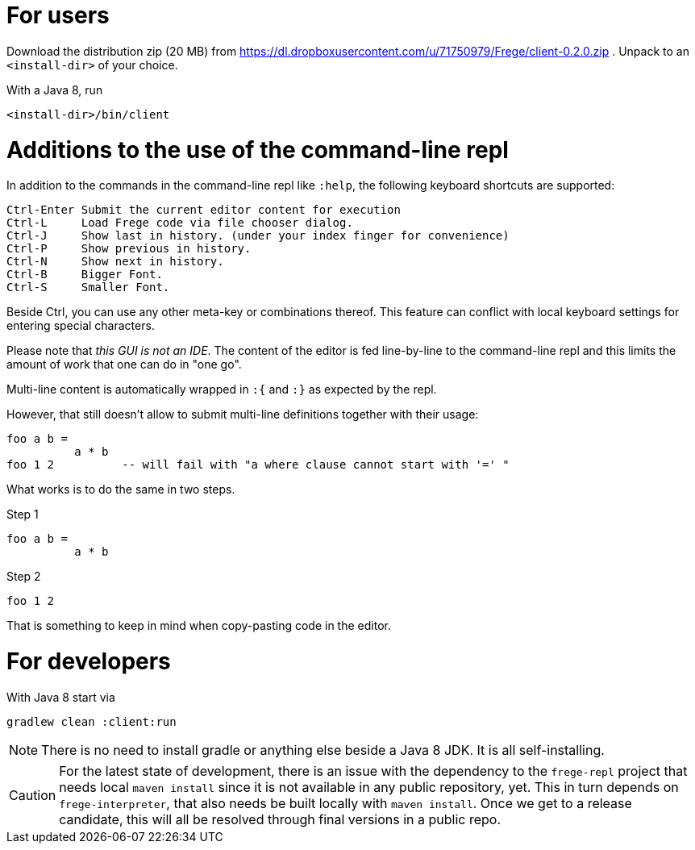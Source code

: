For users
=========

Download the distribution zip (20 MB) from https://dl.dropboxusercontent.com/u/71750979/Frege/client-0.2.0.zip .
Unpack to an `<install-dir>` of your choice.

With a Java 8, run

    <install-dir>/bin/client

Additions to the use of the command-line repl
=============================================
In addition to the commands in the command-line repl like `:help`, the following keyboard shortcuts are supported:

    Ctrl-Enter Submit the current editor content for execution
    Ctrl-L     Load Frege code via file chooser dialog.
    Ctrl-J     Show last in history. (under your index finger for convenience)
    Ctrl-P     Show previous in history.
    Ctrl-N     Show next in history.
    Ctrl-B     Bigger Font.
    Ctrl-S     Smaller Font.

Beside Ctrl, you can use any other meta-key or combinations thereof.
This feature can conflict with local keyboard settings for entering special characters.

Please note that _this GUI is not an IDE_. The content of the editor is fed line-by-line to the
command-line repl and this limits the amount of work that one can do in "one go".

Multi-line content is automatically wrapped in `:{` and `:}` as expected by the repl.

However, that still doesn't allow to submit multi-line definitions together with their usage:

    foo a b =
              a * b
    foo 1 2          -- will fail with "a where clause cannot start with '=' "

What works is to do the same in two steps.

Step 1

    foo a b =
              a * b

Step 2

    foo 1 2

That is something to keep in mind when copy-pasting code in the editor.



For developers
==============

With Java 8 start via

    gradlew clean :client:run


NOTE: There is no need to install gradle or anything else beside a Java 8 JDK.
      It is all self-installing.


CAUTION: For the latest state of development, there is an issue with the dependency to
the `frege-repl` project that needs local `maven install` since it is not available
in any public repository, yet.
This in turn depends on `frege-interpreter`, that also needs be built locally with `maven install`.
Once we get to a release candidate, this will all be resolved through final versions in a public repo.